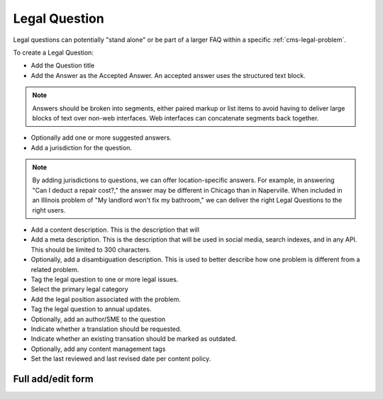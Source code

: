 .. _cms-legal-question:

======================
Legal Question
======================

Legal questions can potentially "stand alone" or be part of a larger FAQ within a specific  :ref:`cms-legal-problem`.

To create a Legal Question:

* Add the Question title
* Add the Answer as the Accepted Answer.  An accepted answer uses the structured text block.  

.. note::  Answers should be broken into segments, either paired markup or list items to avoid having to deliver large blocks of text over non-web interfaces.  Web interfaces can concatenate segments back together.

* Optionally add one or more suggested answers.  
* Add a jurisdiction for the question.

.. note:: By adding jurisdictions to questions, we can offer location-specific answers.  For example, in answering "Can I deduct a repair cost?," the answer may be different in Chicago than in Naperville.  When included in an Illinois problem of "My landlord won't fix my bathroom," we can deliver the right Legal Questions to the right users.

* Add a content description.  This is the description that will 
* Add a meta description.  This is the description that will be used in social media, search indexes, and in any API.  This should be limited to 300 characters.
* Optionally, add a disambiguation description.  This is used to better describe how one problem is different from a related problem. 
* Tag the legal question to one or more legal issues. 
* Select the primary legal category
* Add the legal position associated with the problem. 
* Tag the legal question to annual updates.
* Optionally, add an author/SME to the question
* Indicate whether a translation should be requested. 
* Indicate whether an existing transation should be marked as outdated.
* Optionally, add any content management tags
* Set the last reviewed and last revised date per content policy.

Full add/edit form
====================

.. image:: ../assets/cms-legal-question-edit-form.png
